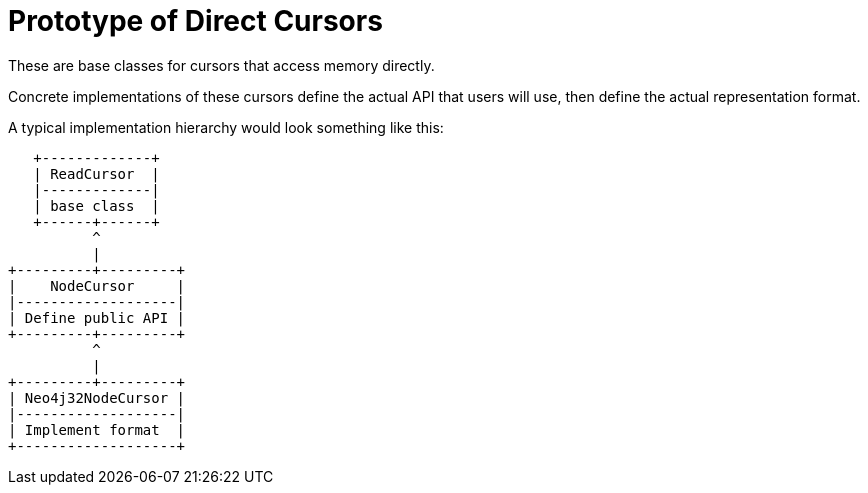 Prototype of Direct Cursors
===========================

These are base classes for cursors that access memory directly.

Concrete implementations of these cursors define the actual API that users will use, then define the actual representation format.

A typical implementation hierarchy would look something like this:

----
   +-------------+
   | ReadCursor  |
   |-------------|
   | base class  |
   +------+------+
          ^
          |
+---------+---------+
|    NodeCursor     |
|-------------------|
| Define public API |
+---------+---------+
          ^
          |
+---------+---------+
| Neo4j32NodeCursor |
|-------------------|
| Implement format  |
+-------------------+
----
